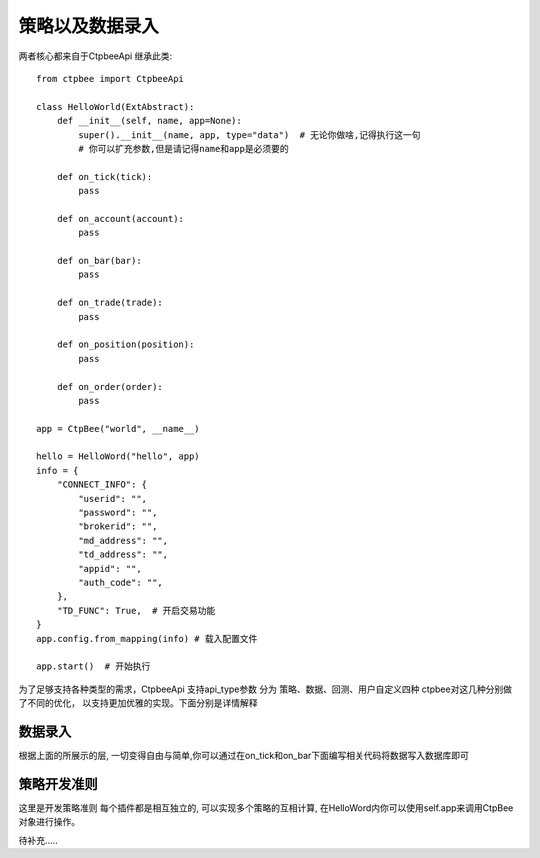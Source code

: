 .. _策略以及数据录入:

策略以及数据录入
======================
两者核心都来自于CtpbeeApi
继承此类::

    from ctpbee import CtpbeeApi

    class HelloWorld(ExtAbstract):
        def __init__(self, name, app=None):
            super().__init__(name, app, type="data")  # 无论你做啥,记得执行这一句
            # 你可以扩充参数,但是请记得name和app是必须要的

        def on_tick(tick):
            pass

        def on_account(account):
            pass

        def on_bar(bar):
            pass

        def on_trade(trade):
            pass

        def on_position(position):
            pass

        def on_order(order):
            pass

    app = CtpBee("world", __name__)

    hello = HelloWord("hello", app)
    info = {
        "CONNECT_INFO": {
            "userid": "",
            "password": "",
            "brokerid": "",
            "md_address": "",
            "td_address": "",
            "appid": "",
            "auth_code": "",
        },
        "TD_FUNC": True,  # 开启交易功能
    }
    app.config.from_mapping(info) # 载入配置文件

    app.start()  # 开始执行





为了足够支持各种类型的需求，CtpbeeApi 支持api_type参数
分为 策略、数据、回测、用户自定义四种
ctpbee对这几种分别做了不同的优化， 以支持更加优雅的实现。下面分别是详情解释


数据录入
-------------------
根据上面的所展示的层, 一切变得自由与简单,你可以通过在on_tick和on_bar下面编写相关代码将数据写入数据库即可





策略开发准则
-------------------
这里是开发策略准则
每个插件都是相互独立的,  可以实现多个策略的互相计算, 在HelloWord内你可以使用self.app来调用CtpBee对象进行操作。

待补充.....

